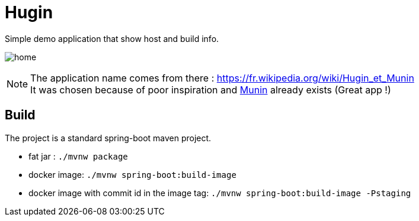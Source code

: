 = Hugin

Simple demo application that show host and build info.

image:./home.png[]

[NOTE]
====
The application name comes from there : https://fr.wikipedia.org/wiki/Hugin_et_Munin +
It was chosen because of poor inspiration and https://munin-monitoring.org/[Munin] already exists (Great app !)
====

== Build

The project is a standard spring-boot maven project.

* fat jar : `./mvnw package`
* docker image: `./mvnw spring-boot:build-image`
* docker image with commit id in the image tag: `./mvnw spring-boot:build-image -Pstaging`

